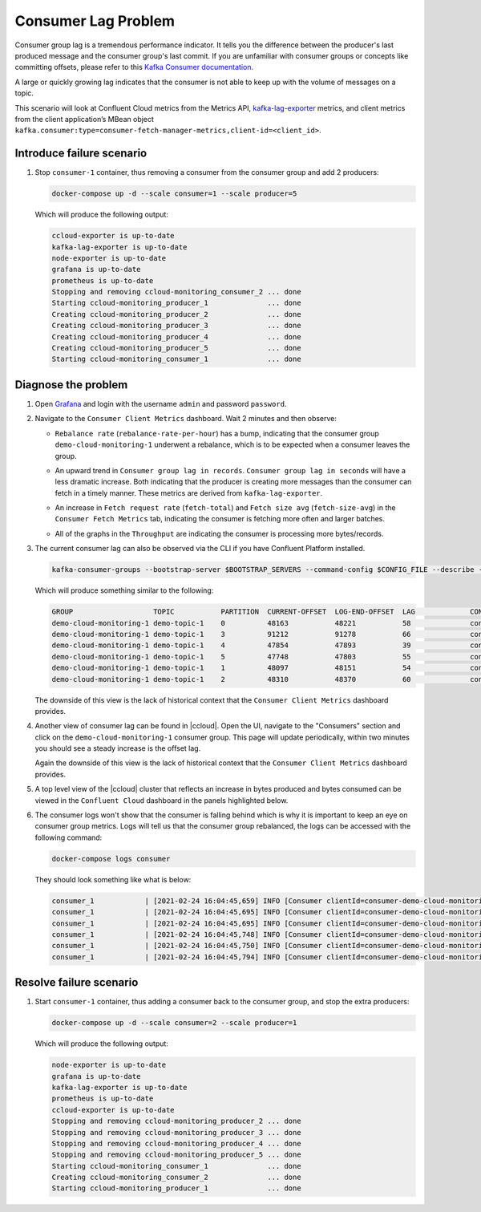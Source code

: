 .. _ccloud-monitoring-consumer-connectivity-problem:

Consumer Lag Problem
********************

Consumer group lag is a tremendous performance indicator. It tells you the difference between the
producer's last produced message and the consumer group's last commit. If you are unfamiliar with
consumer groups or concepts like committing offsets, please refer to this
`Kafka Consumer documentation <https://docs.confluent.io/platform/current/clients/consumer.html>`__.

A large or quickly growing lag indicates that the consumer is not able to keep up with
the volume of messages on a topic.

This scenario will look at Confluent Cloud metrics from the Metrics API, `kafka-lag-exporter <https://github.com/lightbend/kafka-lag-exporter>`__ metrics, and
client metrics from the client application’s MBean object ``kafka.consumer:type=consumer-fetch-manager-metrics,client-id=<client_id>``.

Introduce failure scenario
^^^^^^^^^^^^^^^^^^^^^^^^^^

#. Stop ``consumer-1`` container, thus removing a consumer from the consumer group and add 2 producers:

   .. code-block:: bash

      docker-compose up -d --scale consumer=1 --scale producer=5

   Which will produce the following output:

   .. code-block:: bash

      ccloud-exporter is up-to-date
      kafka-lag-exporter is up-to-date
      node-exporter is up-to-date
      grafana is up-to-date
      prometheus is up-to-date
      Stopping and removing ccloud-monitoring_consumer_2 ... done
      Starting ccloud-monitoring_producer_1              ... done
      Creating ccloud-monitoring_producer_2              ... done
      Creating ccloud-monitoring_producer_3              ... done
      Creating ccloud-monitoring_producer_4              ... done
      Creating ccloud-monitoring_producer_5              ... done
      Starting ccloud-monitoring_consumer_1              ... done

Diagnose the problem
^^^^^^^^^^^^^^^^^^^^

#. Open `Grafana <localhost:3000>`__ and login with the username ``admin`` and password ``password``.

#. Navigate to the ``Consumer Client Metrics`` dashboard. Wait 2 minutes and then observe:

   - ``Rebalance rate`` (``rebalance-rate-per-hour``) has a bump, indicating that the consumer group ``demo-cloud-monitoring-1`` underwent a rebalance, which is to be expected when a consumer leaves the group.

   |Consumer Rebalance Bump|

   - An upward trend in ``Consumer group lag in records``.  ``Consumer group lag in seconds`` will have a less dramatic increase. Both indicating that the producer is creating more messages than the consumer can fetch in a timely manner. These metrics are derived from ``kafka-lag-exporter``.

   |Consumer Lag|

   - An increase in ``Fetch request rate`` (``fetch-total``) and ``Fetch size avg`` (``fetch-size-avg``) in the ``Consumer Fetch Metrics`` tab, indicating the consumer is fetching more often and larger batches.

   |Consumer Fetch Increase|

   - All of the graphs in the ``Throughput`` are indicating the consumer is processing more bytes/records.

   |Consumer Throughput Increase|

#. The current consumer lag can also be observed via the CLI if you have Confluent Platform installed.

   .. code-block:: bash

      kafka-consumer-groups --bootstrap-server $BOOTSTRAP_SERVERS --command-config $CONFIG_FILE --describe --group demo-cloud-monitoring-1

   Which will produce something similar to the following:

   .. code-block:: text

      GROUP                   TOPIC           PARTITION  CURRENT-OFFSET  LOG-END-OFFSET  LAG             CONSUMER-ID                                                             HOST            CLIENT-ID
      demo-cloud-monitoring-1 demo-topic-1    0          48163           48221           58              consumer-demo-cloud-monitoring-1-1-b0bec0b5-ec84-4233-9d3e-09d132b9a3c7 /10.2.10.251    consumer-demo-cloud-monitoring-1-1
      demo-cloud-monitoring-1 demo-topic-1    3          91212           91278           66              consumer-demo-cloud-monitoring-1-1-b0bec0b5-ec84-4233-9d3e-09d132b9a3c7 /10.2.10.251    consumer-demo-cloud-monitoring-1-1
      demo-cloud-monitoring-1 demo-topic-1    4          47854           47893           39              consumer-demo-cloud-monitoring-1-1-b0bec0b5-ec84-4233-9d3e-09d132b9a3c7 /10.2.10.251    consumer-demo-cloud-monitoring-1-1
      demo-cloud-monitoring-1 demo-topic-1    5          47748           47803           55              consumer-demo-cloud-monitoring-1-1-b0bec0b5-ec84-4233-9d3e-09d132b9a3c7 /10.2.10.251    consumer-demo-cloud-monitoring-1-1
      demo-cloud-monitoring-1 demo-topic-1    1          48097           48151           54              consumer-demo-cloud-monitoring-1-1-b0bec0b5-ec84-4233-9d3e-09d132b9a3c7 /10.2.10.251    consumer-demo-cloud-monitoring-1-1
      demo-cloud-monitoring-1 demo-topic-1    2          48310           48370           60              consumer-demo-cloud-monitoring-1-1-b0bec0b5-ec84-4233-9d3e-09d132b9a3c7 /10.2.10.251    consumer-demo-cloud-monitoring-1-1

   The downside of this view is the lack of historical context that the ``Consumer Client Metrics`` dashboard provides.

#. Another view of consumer lag can be found in |ccloud|. Open the UI, navigate to the "Consumers" section and click on the ``demo-cloud-monitoring-1`` consumer group.
   This page will update periodically, within two minutes you should see a steady increase is the offset lag.

   |Confluent Cloud Consumer Lag|

   Again the downside of this view is the lack of historical context that the ``Consumer Client Metrics`` dashboard provides.

#. A top level view of the |ccloud| cluster that reflects an increase in bytes produced and bytes consumed can be viewed in the ``Confluent Cloud`` dashboard in the panels highlighted below.

   |Confluent Cloud Request Increase|

#. The consumer logs won't show that the consumer is falling behind which is why it is important to keep an eye on consumer group metrics.
   Logs will tell us that the consumer group rebalanced, the logs can be accessed with the following command:

   .. code-block:: bash

      docker-compose logs consumer

   They should look something like what is below:

   .. code-block:: text

      consumer_1            | [2021-02-24 16:04:45,659] INFO [Consumer clientId=consumer-demo-cloud-monitoring-1-1, groupId=demo-cloud-monitoring-1] Attempt to heartbeat failed since group is rebalancing (org.apache.kafka.clients.consumer.internals.AbstractCoordinator)
      consumer_1            | [2021-02-24 16:04:45,695] INFO [Consumer clientId=consumer-demo-cloud-monitoring-1-1, groupId=demo-cloud-monitoring-1] Revoke previously assigned partitions demo-topic-1-1, demo-topic-1-2, demo-topic-1-0, demo-topic-1-5, demo-topic-1-3, demo-topic-1-4 (org.apache.kafka.clients.consumer.internals.ConsumerCoordinator)
      consumer_1            | [2021-02-24 16:04:45,695] INFO [Consumer clientId=consumer-demo-cloud-monitoring-1-1, groupId=demo-cloud-monitoring-1] (Re-)joining group (org.apache.kafka.clients.consumer.internals.AbstractCoordinator)
      consumer_1            | [2021-02-24 16:04:45,748] INFO [Consumer clientId=consumer-demo-cloud-monitoring-1-1, groupId=demo-cloud-monitoring-1] Successfully joined group with generation Generation{generationId=42, memberId='consumer-demo-cloud-monitoring-1-1-b0bec0b5-ec84-4233-9d3e-09d132b9a3c7', protocol='range'} (org.apache.kafka.clients.consumer.internals.AbstractCoordinator)
      consumer_1            | [2021-02-24 16:04:45,750] INFO [Consumer clientId=consumer-demo-cloud-monitoring-1-1, groupId=demo-cloud-monitoring-1] Finished assignment for group at generation 42: {consumer-demo-cloud-monitoring-1-1-b0bec0b5-ec84-4233-9d3e-09d132b9a3c7=Assignment(partitions=[demo-topic-1-3, demo-topic-1-4, demo-topic-1-5]), consumer-demo-cloud-monitoring-1-1-261ae825-8cd3-427b-a9f6-cde4849915b1=Assignment(partitions=[demo-topic-1-0, demo-topic-1-1, demo-topic-1-2])} (org.apache.kafka.clients.consumer.internals.ConsumerCoordinator)
      consumer_1            | [2021-02-24 16:04:45,794] INFO [Consumer clientId=consumer-demo-cloud-monitoring-1-1, groupId=demo-cloud-monitoring-1] Successfully synced group in generation Generation{generationId=42, memberId='consumer-demo-cloud-monitoring-1-1-b0bec0b5-ec84-4233-9d3e-09d132b9a3c7', protocol='range'}  (org.apache.kafka.clients.consumer.internals.AbstractCoordinator)

Resolve failure scenario
^^^^^^^^^^^^^^^^^^^^^^^^

#. Start ``consumer-1`` container, thus adding a consumer back to the consumer group, and stop the extra producers:

   .. code-block:: bash

      docker-compose up -d --scale consumer=2 --scale producer=1

   Which will produce the following output:

   .. code-block:: bash

      node-exporter is up-to-date
      grafana is up-to-date
      kafka-lag-exporter is up-to-date
      prometheus is up-to-date
      ccloud-exporter is up-to-date
      Stopping and removing ccloud-monitoring_producer_2 ... done
      Stopping and removing ccloud-monitoring_producer_3 ... done
      Stopping and removing ccloud-monitoring_producer_4 ... done
      Stopping and removing ccloud-monitoring_producer_5 ... done
      Starting ccloud-monitoring_consumer_1              ... done
      Creating ccloud-monitoring_consumer_2              ... done
      Starting ccloud-monitoring_producer_1              ... done


.. |Consumer Rebalance Bump|
   image:: ../images/rebalance-bump.png
   :alt: Consumer Rebalance Bump

.. |Consumer Lag|
   image:: ../images/consumer-group-lag.png
   :alt: Consumer Lag

.. |Consumer Fetch Increase|
   image:: ../images/consumer-fetch-increase.png
   :alt: Consumer Fetch Increase

.. |Consumer Throughput Increase|
   image:: ../images/consumer-throughput-increase.png
   :alt: Consumer Throughput Increase

.. |Confluent Cloud Request Increase|
   image:: ../images/ccloud-request-increase.png
   :alt: Confluent Cloud Request Increase

.. |Confluent Cloud Consumer Lag|
   image:: ../images/ccloud-consumer-lag-view.png
   :alt: Confluent Cloud Consumer Lag